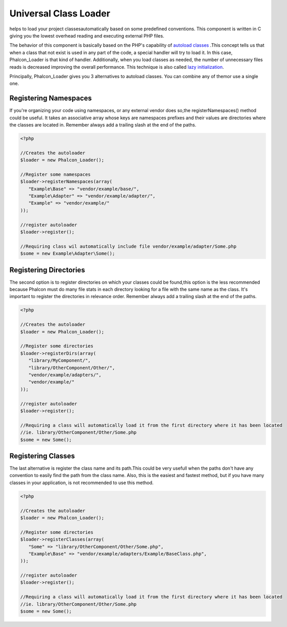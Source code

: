

Universal Class Loader
======================
helps to load your project classesautomatically based on some predefined conventions. This component is written in C giving you the lowest overhead reading and executing external PHP files. 

The behavior of this component is basically based on the PHP's capability of  `autoload classes <http://www.php.net/manual/en/language.oop5.autoload.php>`_ .This concept tells us that when a class that not exist is used in any part of the code, a special handler will try to load it. In this case, Phalcon_Loader is that kind of handler. Additionally, when you load classes as needed, the number of unnecessary files reads is decreased improving the overall performance. This technique is also called  `lazy initialization <http://en.wikipedia.org/wiki/Lazy_initialization>`_. 

Principally, Phalcon_Loader gives you 3 alternatives to autoload classes. You can combine any of themor use a single one. 

Registering Namespaces
----------------------
If you're organizing your code using namespaces, or any external vendor does so,the registerNamespaces() method could be useful. It takes an associative array whose keys are namespaces prefixes and their values are directories where the classes are located in. Remember always add a trailing slash at the end of the paths. 

.. code-block:: php

    <?php
    
    //Creates the autoloader
    $loader = new Phalcon_Loader();
    
    //Register some namespaces
    $loader->registerNamespaces(array(
       "Example\Base" => "vendor/example/base/",
       "Example\Adapter" => "vendor/example/adapter/",
       "Example" => "vendor/example/"
    ));
    
    //register autoloader
    $loader->register();
    
    //Requiring class wil automatically include file vendor/example/adapter/Some.php
    $some = new Example\Adapter\Some();

Registering Directories
-----------------------
The second option is to register directories on which your classes could be found,this option is the less recommended because Phalcon must do many file stats in each directory looking for a file with the same name as the class. It's important to register the directories in relevance order. Remember always add a trailing slash at the end of the paths. 

.. code-block:: php

    <?php
    
    //Creates the autoloader
    $loader = new Phalcon_Loader();
    
    //Register some directories
    $loader->registerDirs(array(
       "library/MyComponent/",
       "library/OtherComponent/Other/",
       "vendor/example/adapters/",
       "vendor/example/"
    ));
    
    //register autoloader
    $loader->register();
    
    //Requiring a class will automatically load it from the first directory where it has been located
    //ie. library/OtherComponent/Other/Some.php
    $some = new Some();

Registering Classes
-------------------
The last alternative is register the class name and its path.This could be very usefull when the paths don't have any convention to easily find the path from the class name. Also, this is the easiest and fastest method, but if you have many classes in your application, is not recommended to use this method. 

.. code-block:: php

    <?php
    
    //Creates the autoloader
    $loader = new Phalcon_Loader();
    
    //Register some directories
    $loader->registerClasses(array(
       "Some" => "library/OtherComponent/Other/Some.php",
       "Example\Base" => "vendor/example/adapters/Example/BaseClass.php",
    ));
    
    //register autoloader
    $loader->register();
    
    //Requiring a class will automatically load it from the first directory where it has been located
    //ie. library/OtherComponent/Other/Some.php
    $some = new Some();


